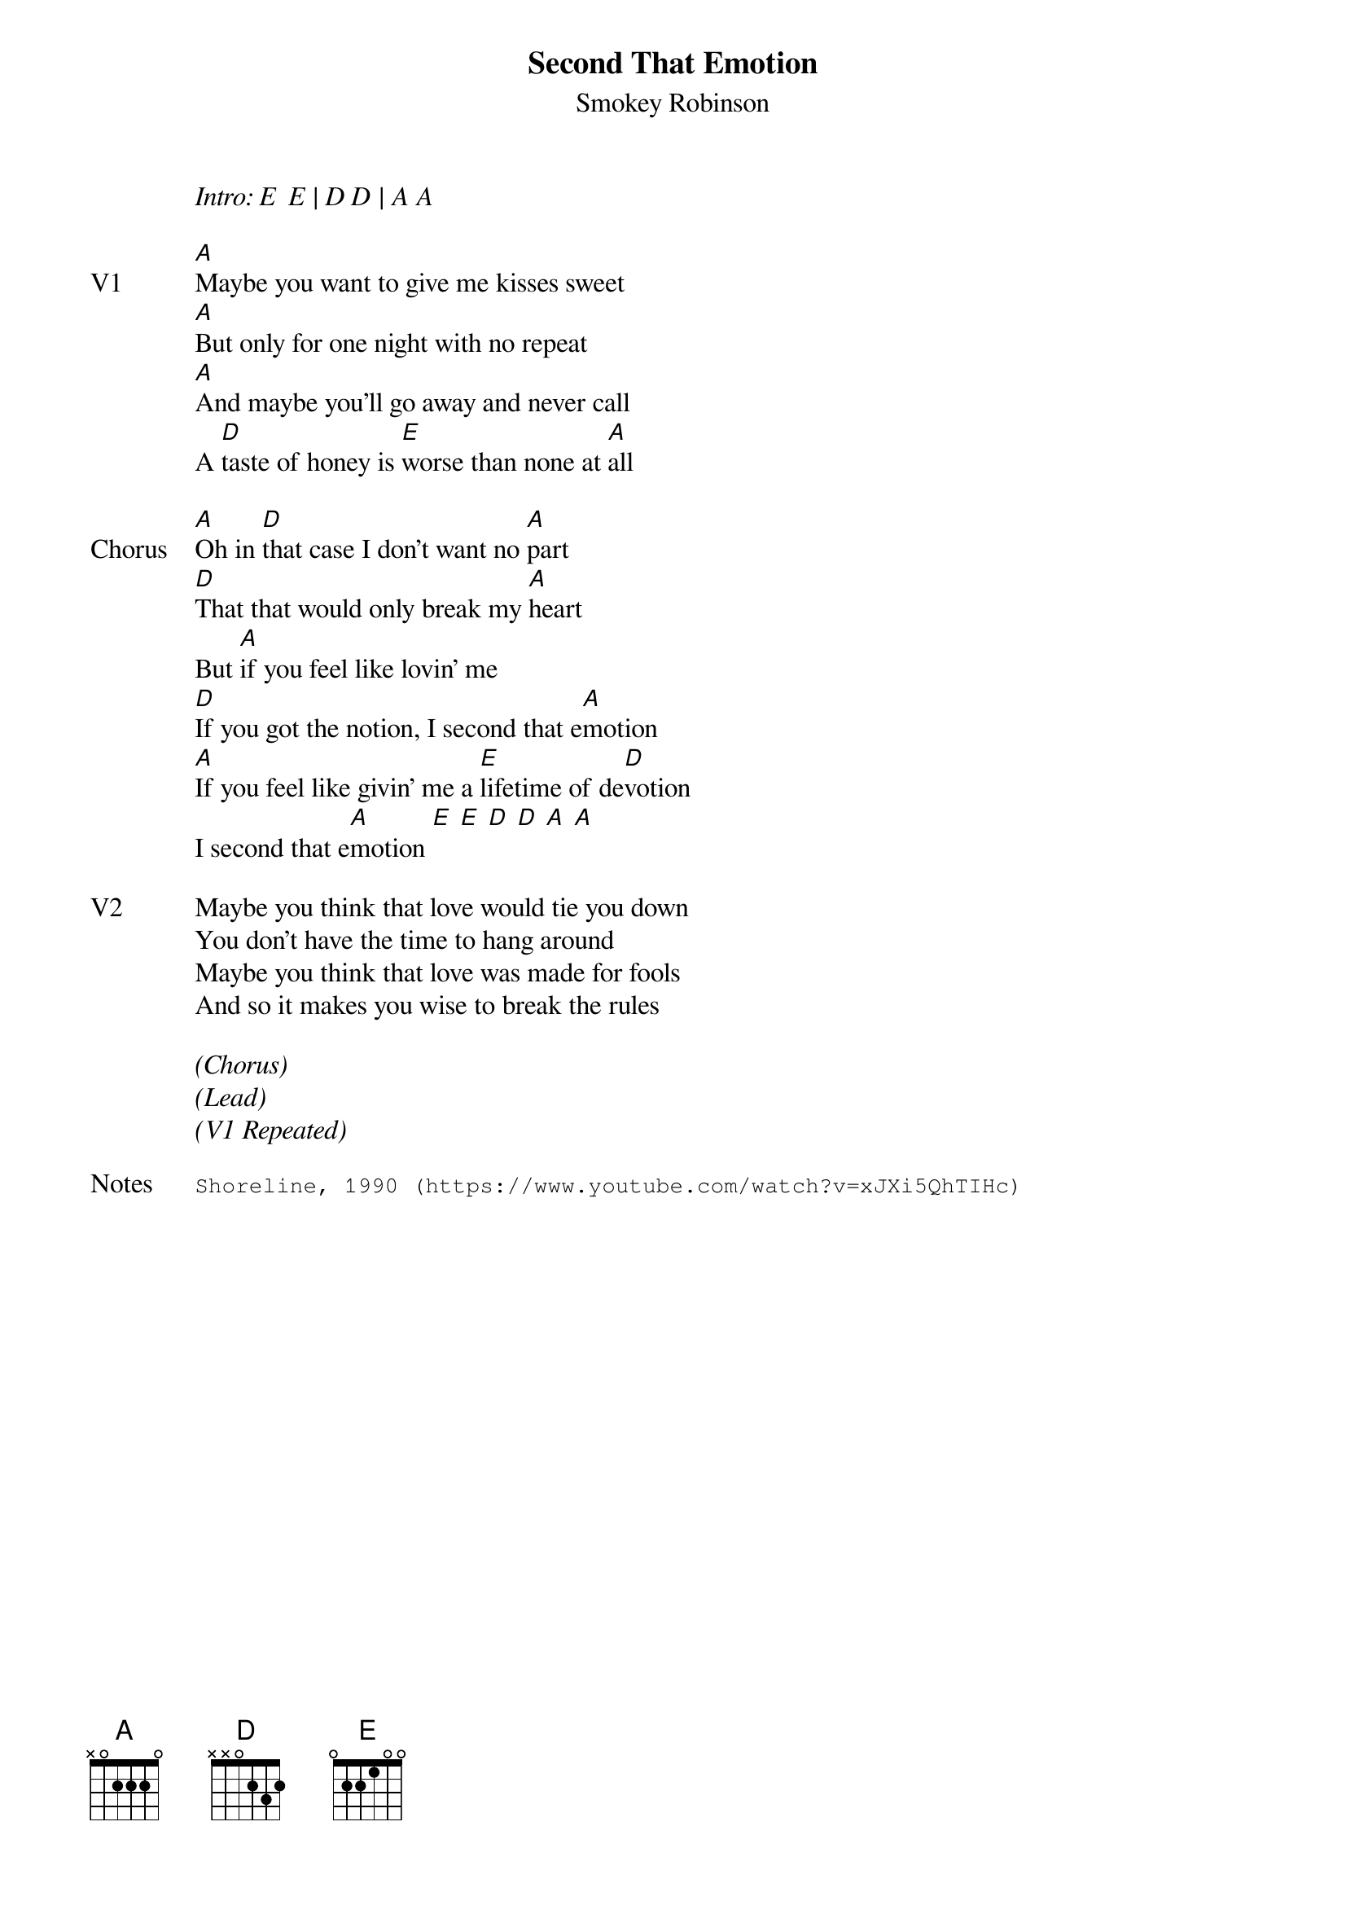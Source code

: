 {t: Second That Emotion}
{st: Smokey Robinson}
{key: B}
{tempo: 120}

<i>Intro: E  E | D D | A A </i>

{sov: V1}
[A]Maybe you want to give me kisses sweet
[A]But only for one night with no repeat
[A]And maybe you'll go away and never call
A [D]taste of honey is [E]worse than none at [A]all
{eov}

{sov: Chorus}
[A]Oh in [D]that case I don't want no [A]part
[D]That that would only break my [A]heart
But [A]if you feel like lovin' me
[D]If you got the notion, I second that e[A]motion
[A]If you feel like givin' me a [E]lifetime of de[D]votion
I second that e[A]motion [E] [E] [D] [D] [A] [A]
{eov}

{sov: V2}
Maybe you think that love would tie you down
You don't have the time to hang around
Maybe you think that love was made for fools
And so it makes you wise to break the rules
{eov}

<i>(Chorus)</i>
<i>(Lead)</i>
<i>(V1 Repeated)</i>

{sot: Notes}
Shoreline, 1990 (https://www.youtube.com/watch?v=xJXi5QhTIHc)
{eot}
